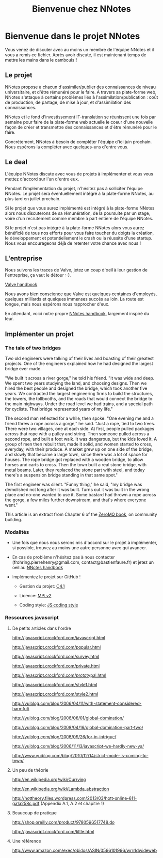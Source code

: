 
#+TITLE: Bienvenue chez NNotes

* Bienvenue dans le projet NNotes

  Vous venez de discuter avec au moins un membre de l'équipe NNotes et il vous a
  remis ce fichier.  Après avoir discuté, il est maintenant temps de mettre les
  mains dans le cambouis !



** Le projet

   NNotes propose à chacun d'assimiler/publier des connaissances de niveau
   universitaire, et d'être rémunéré pour le faire.  À travers sa plate-forme
   web, NNotes s'attaque à certains problèmes liés à
   l'assimilation/publication : coût de production, de partage, de mise à jour,
   et d'assimilation des connaissances.

   NNotes et le fond d'investissement IT-translation se réunissent une fois par
   semaine pour faire de la plate-forme web actuelle le coeur d'une nouvelle façon
   de créer et transmettre des connaissances et d'être rémunéré pour le faire.

   Concrètement, NNotes à besoin de compléter l'équipe d'ici juin prochain.  Nous
   espérons la compléter avec quelques-uns d'entre vous.



** Le deal

   L'équipe NNotes discute avec vous de projets à implémenter et vous vous mettez
   d'accord sur l'un d'entre eux.

   Pendant l'implémentation du projet, n'hésitez pas à solliciter l'équipe
   NNotes.  Le projet sera éventuellement intégré à la plate-forme NNotes, au
   plus tard en juillet prochain.

   Si le projet que vous aurez implémenté est intégré à la plate-forme NNotes
   alors nous discuterons de sa rémunération, de la poursuite par un stage,
   voire d'un recrutement comme membre à part entière de l'équipe NNotes.

   Si le projet n'est pas intégré à la plate-forme NNotes alors vous aurez
   bénéficié de tous nos efforts pour vous faire toucher du doigts la création,
   le développement et potentiellement le crash ou la réussite d'une startup.
   Nous vous encourageons déjà de retenter votre chance avec nous !



** L'entreprise

   Nous suivons les traces de Valve, jetez un coup d'oeil à leur gestion de
   l'entreprise, ça vaut le détour :-).

   [[http://www.valvesoftware.com/company/Valve_Handbook_LowRes.pdf][Valve handbook]]

   Nous avons bien conscience que Valve est quelques centaines d'employés,
   quelques milliards et quelques immenses succès au loin.  La route est longue,
   mais nous espérons nous rapprocher d'eux.

   En attendant, voici notre propre
   [[https://github.com/nomosyn/resources/][NNotes handbook]], largement inspiré
   du leur.




** Implémenter un projet

*** The tale of two bridges

    Two old engineers were talking of their lives and boasting of their
    greatest projects. One of the engineers explained how he had designed the
    largest bridge ever made.

    "We built it across a river gorge," he told his friend. "It was wide and
    deep. We spent two years studying the land, and choosing designs. Then we
    hired the best people and designed the bridge, which took another five
    years. We contracted the largest engineering firms to build the structures,
    the towers, the tollbooths, and the roads that would connect the bridge to
    the main highways. Under the road level we had trains, and a special path
    for cyclists. That bridge represented years of my life."

    The second man reflected for a while, then spoke. "One evening me and a
    friend threw a rope across a gorge," he said. "Just a rope, tied to two
    trees. There were two villages, one at each side. At first, people pulled
    packages across that rope with a pulley and string. Then someone pulled
    across a second rope, and built a foot walk. It was dangerous, but the kids
    loved it. A group of men then rebuilt that, made it solid, and women
    started to cross, everyday, with their produce. A market grew up on one
    side of the bridge, and slowly that became a large town, since there was a
    lot of space for houses. The rope bridge got replaced with a wooden bridge,
    to allow horses and carts to cross. Then the town built a real stone
    bridge, with metal beams. Later, they replaced the stone part with steel,
    and today there's a suspension bridge standing in that same spot."

    The first engineer was silent. "Funny thing," he said, "my bridge was
    demolished not long after it was built. Turns out it was built in the wrong
    place and no-one wanted to use it. Some bastard had thrown a rope across
    the gorge, a few miles further downstream, and that's where everyone went."

    This article is an extract from Chapter 6 of the [[http://shop.oreilly.com/product/0636920026136.do][ZeroMQ book]], on community
    building.



*** Modalités

    - Une fois que nous nous serons mis d'accord sur le projet à implémenter, si
      possible, trouvez au moins une autre personne avec qui avancer.

    - En cas de problème n'hésitez pas à nous contacter
      (frohring.pierrehenry@gmail.com, contact@bastienfaure.fr) et jetez un oeil
      au [[https://github.com/nomosyn/resources/][NNotes handbook]]


    - Implémentez le projet sur GitHub !
        - Gestion du projet: [[http://rfc.zeromq.org/spec:22][C4.1]]

        - Licence: [[https://www.mozilla.org/MPL/2.0/][MPLv2]]

        - Coding style: [[https://github.com/nomosyn/resources/][JS coding style]]



*** Ressources javascript
**** De petits articles dans l'ordre

     http://javascript.crockford.com/javascript.html

     http://javascript.crockford.com/popular.html

     http://javascript.crockford.com/survey.html

     http://javascript.crockford.com/private.html

     http://javascript.crockford.com/prototypal.html

     http://javascript.crockford.com/style1.html

     http://javascript.crockford.com/style2.html

     http://yuiblog.com/blog/2006/04/11/with-statement-considered-harmful/

     http://yuiblog.com/blog/2006/06/01/global-domination/

     http://yuiblog.com/blog/2008/04/16/global-domination-part-two/

     http://yuiblog.com/blog/2006/09/26/for-in-intrigue/

     http://yuiblog.com/blog/2006/11/13/javascript-we-hardly-new-ya/

     http://www.yuiblog.com/blog/2010/12/14/strict-mode-is-coming-to-town/



**** Un peu de théorie

     http://en.wikipedia.org/wiki/Currying

     http://en.wikipedia.org/wiki/Lambda_abstraction

     http://hottheory.files.wordpress.com/2013/03/hott-online-611-ga1a258c.pdf
     (Appendix A.1, A.2 et chapitre 1)



**** Beaucoup de pratique

     http://shop.oreilly.com/product/9780596517748.do

     http://javascript.crockford.com/little.html



**** Une référence

     http://www.amazon.com/exec/obidos/ASIN/0596101996/wrrrldwideweb
